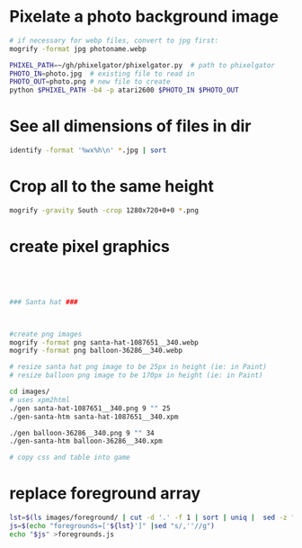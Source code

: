 
* Pixelate a photo background image
#+BEGIN_SRC sh
# if necessary for webp files, convert to jpg first:
mogrify -format jpg photoname.webp

PHIXEL_PATH=~/gh/phixelgator/phixelgator.py  # path to phixelgator
PHOTO_IN=photo.jpg  # existing file to read in
PHOTO_OUT=photo.png # new file to create
python $PHIXEL_PATH -b4 -p atari2600 $PHOTO_IN $PHOTO_OUT
#+END_SRC

* See all dimensions of files in dir
#+BEGIN_SRC sh
identify -format '%wx%h\n' *.jpg | sort
#+END_SRC

* Crop all to the same height
#+BEGIN_SRC sh
mogrify -gravity South -crop 1280x720+0+0 *.png
#+END_SRC
* create pixel graphics
#+BEGIN_SRC sh




### Santa hat ###



#create png images
mogrify -format png santa-hat-1087651__340.webp
mogrify -format png balloon-36286__340.webp

# resize santa hat png image to be 25px in height (ie: in Paint)
# resize balloon png image to be 170px in height (ie: in Paint)

cd images/
# uses xpm2html
./gen santa-hat-1087651__340.png 9 "" 25
./gen-santa-htm santa-hat-1087651__340.xpm

./gen balloon-36286__340.png 9 "" 34
./gen-santa-htm balloon-36286__340.xpm

# copy css and table into game
#+END_SRC
* replace foreground array
#+BEGIN_SRC sh
lst=$(ls images/foreground/ | cut -d '.' -f 1 | sort | uniq |  sed -z "s/\n/.png','/g" )
js=$(echo "foregrounds=['${lst}']" |sed "s/,''//g")
echo "$js" >foregrounds.js
#+END_SRC
